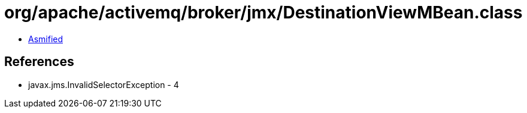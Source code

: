 = org/apache/activemq/broker/jmx/DestinationViewMBean.class

 - link:DestinationViewMBean-asmified.java[Asmified]

== References

 - javax.jms.InvalidSelectorException - 4
